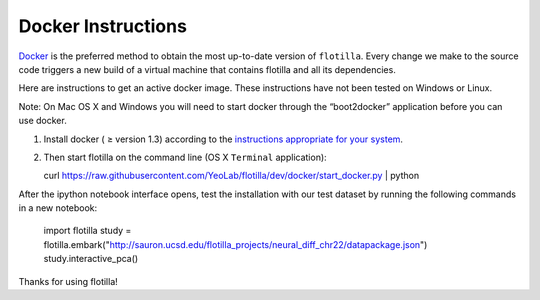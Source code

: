 Docker Instructions
===================


`Docker <https://www.docker.com/whatisdocker/>`__ is the preferred
method to obtain the most up-to-date version of ``flotilla``. Every
change we make to the source code triggers a new build of a virtual
machine that contains flotilla and all its dependencies.

Here are instructions to get an active docker image. These instructions
have not been tested on Windows or Linux.

Note: On Mac OS X and Windows you will need to start docker through the
“boot2docker” application before you can use docker.

1. Install docker ( ≥ version 1.3) according to the `instructions
   appropriate for your
   system <https://docs.docker.com/installation/#installation>`__.
2. Then start flotilla on the command line (OS X ``Terminal``
   application):

   curl
   https://raw.githubusercontent.com/YeoLab/flotilla/dev/docker/start\_docker.py
   \| python

After the ipython notebook interface opens, test the installation with
our test dataset by running the following commands in a new notebook:

    import flotilla
    study = flotilla.embark("http://sauron.ucsd.edu/flotilla_projects/neural_diff_chr22/datapackage.json")
    study.interactive_pca()

Thanks for using flotilla!
